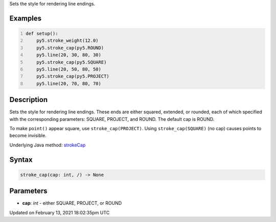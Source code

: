 .. title: stroke_cap()
.. slug: stroke_cap
.. date: 2021-02-13 18:02:35 UTC+00:00
.. tags:
.. category:
.. link:
.. description: py5 stroke_cap() documentation
.. type: text

Sets the style for rendering line endings.

Examples
========

.. raw:: html

    <div class="example-table">

.. raw:: html

    <div class="example-row"><div class="example-cell-image">

.. image:: /images/reference/Sketch_stroke_cap_0.png
    :alt: example picture for stroke_cap()

.. raw:: html

    </div><div class="example-cell-code">

.. code:: python
    :number-lines:

    def setup():
        py5.stroke_weight(12.0)
        py5.stroke_cap(py5.ROUND)
        py5.line(20, 30, 80, 30)
        py5.stroke_cap(py5.SQUARE)
        py5.line(20, 50, 80, 50)
        py5.stroke_cap(py5.PROJECT)
        py5.line(20, 70, 80, 70)

.. raw:: html

    </div></div>

.. raw:: html

    </div>

Description
===========

Sets the style for rendering line endings. These ends are either squared, extended, or rounded, each of which specified with the corresponding parameters: SQUARE, PROJECT, and ROUND. The default cap is ROUND.

To make ``point()`` appear square, use ``stroke_cap(PROJECT)``. Using ``stroke_cap(SQUARE)`` (no cap) causes points to become invisible.

Underlying Java method: `strokeCap <https://processing.org/reference/strokeCap_.html>`_

Syntax
======

.. code:: python

    stroke_cap(cap: int, /) -> None

Parameters
==========

* **cap**: `int` - either SQUARE, PROJECT, or ROUND


Updated on February 13, 2021 18:02:35pm UTC

